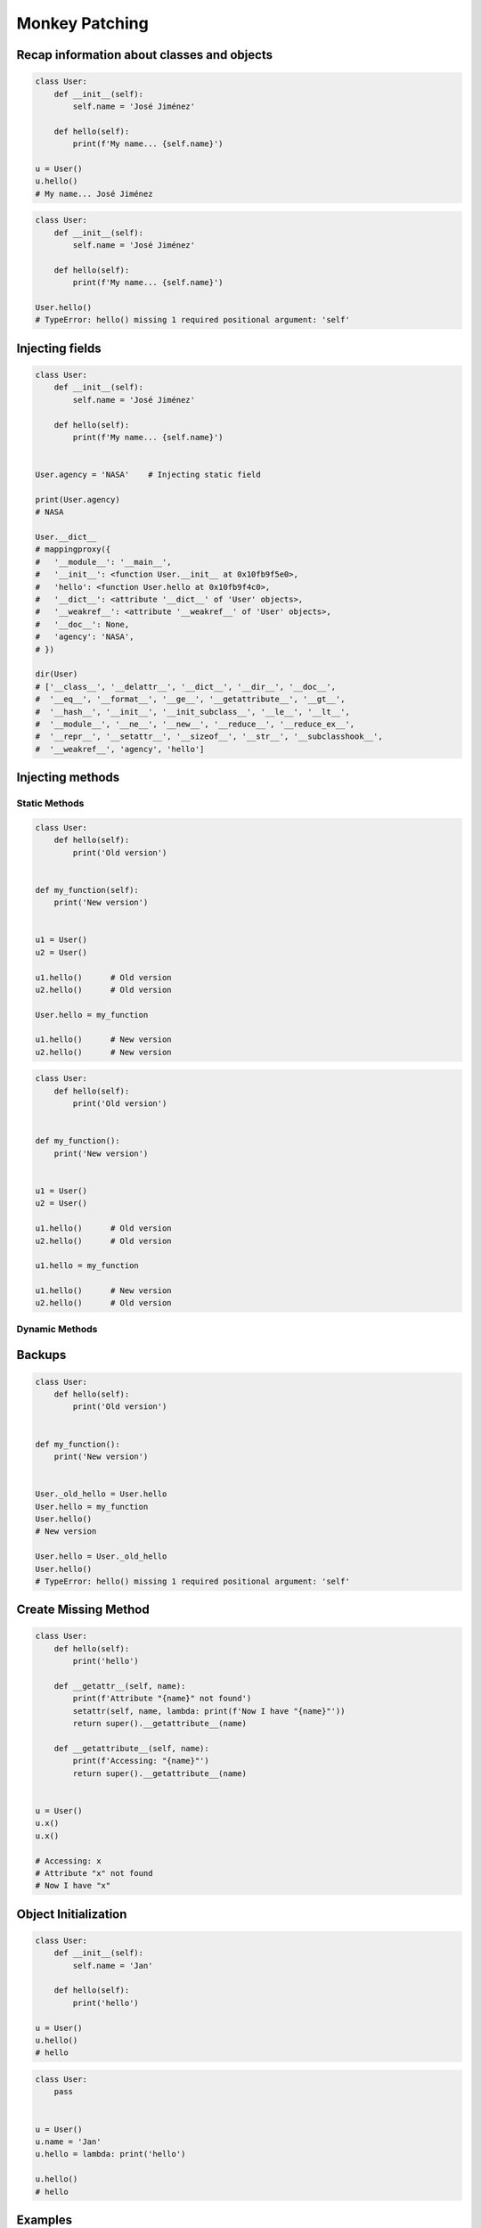 ***************
Monkey Patching
***************


Recap information about classes and objects
===========================================
.. code-block:: python

    class User:
        def __init__(self):
            self.name = 'José Jiménez'

        def hello(self):
            print(f'My name... {self.name}')

    u = User()
    u.hello()
    # My name... José Jiménez

.. code-block:: python

    class User:
        def __init__(self):
            self.name = 'José Jiménez'

        def hello(self):
            print(f'My name... {self.name}')

    User.hello()
    # TypeError: hello() missing 1 required positional argument: 'self'


Injecting fields
================
.. code-block:: python

    class User:
        def __init__(self):
            self.name = 'José Jiménez'

        def hello(self):
            print(f'My name... {self.name}')


    User.agency = 'NASA'    # Injecting static field

    print(User.agency)
    # NASA

    User.__dict__
    # mappingproxy({
    #   '__module__': '__main__',
    #   '__init__': <function User.__init__ at 0x10fb9f5e0>,
    #   'hello': <function User.hello at 0x10fb9f4c0>,
    #   '__dict__': <attribute '__dict__' of 'User' objects>,
    #   '__weakref__': <attribute '__weakref__' of 'User' objects>,
    #   '__doc__': None,
    #   'agency': 'NASA',
    # })

    dir(User)
    # ['__class__', '__delattr__', '__dict__', '__dir__', '__doc__',
    #  '__eq__', '__format__', '__ge__', '__getattribute__', '__gt__',
    #  '__hash__', '__init__', '__init_subclass__', '__le__', '__lt__',
    #  '__module__', '__ne__', '__new__', '__reduce__', '__reduce_ex__',
    #  '__repr__', '__setattr__', '__sizeof__', '__str__', '__subclasshook__',
    #  '__weakref__', 'agency', 'hello']


Injecting methods
=================

Static Methods
--------------
.. code-block:: python
    :caption: Note, that there is no ``self`` as a first argument to ``function``

    class User:
        def hello(self):
            print('Old version')


    def my_function():
        print('New version')


    User.hello = my_function
    User.hello()
    # New version

.. code-block:: python

    class User:
        def hello(self):
            print('Old version')


    def my_function(self):
        print('New version')


    u1 = User()
    u2 = User()

    u1.hello()      # Old version
    u2.hello()      # Old version

    User.hello = my_function

    u1.hello()      # New version
    u2.hello()      # New version

.. code-block:: python

    class User:
        def hello(self):
            print('Old version')


    def my_function():
        print('New version')


    u1 = User()
    u2 = User()

    u1.hello()      # Old version
    u2.hello()      # Old version

    u1.hello = my_function

    u1.hello()      # New version
    u2.hello()      # Old version

.. code-block:: python
    :caption: Injecting static and dynamic methods to class

    class User:
        pass


    def my_staticmethod():
        print('My Static Method')

    def my_dynamicmethod(self):
        print('My Dynamic Method')

    User.my_staticmethod = my_staticmethod
    User.my_dynamicmethod = my_dynamicmethod
    User.my_staticlambda = lambda: print('My Static Lambda')
    User.my_dynamiclambda = lambda self: print('My Dynamic Lambda')


    User.my_staticmethod()      # My Static Method
    User.my_dynamicmethod()     # TypeError: my_dynamicmethod() missing 1 required positional argument: 'self'
    User.my_staticlambda()      # My Static Lambda
    User.my_dynamiclambda()     # TypeError: <lambda>() missing 1 required positional argument: 'self'

    u = User()

    u.my_staticmethod()         # TypeError: my_staticmethod() takes 0 positional arguments but 1 was given
    u.my_dynamicmethod()        # My Dynamic Method
    u.my_staticlambda()         # TypeError: <lambda>() takes 0 positional arguments but 1 was given
    u.my_dynamiclambda()        # My Dynamic Lambda

.. code-block:: python
    :caption: Injecting static methods with parameters

    class User:
        pass


    def my_staticmethod(*args, **kwargs):
        print(f'My Static Method, args: {args}, kwargs: {kwargs}')

    User.my_staticmethod = my_staticmethod
    User.my_staticlambda = lambda *args, **kwargs: print(f'My Static Lambda, args: {args}, kwargs: {kwargs}')


    User.my_staticmethod()
    # My Static Method, args: (), kwargs: {}

    User.my_staticmethod(1, 2, 3, d=4, e=5, f=6)
    # My Static Method, args: (1, 2, 3), kwargs: {'d': 4, 'e': 5, 'f': 6}

    User.my_staticlambda()
    # My Static Lambda, args: (), kwargs: {}

    User.my_staticlambda(1, 2, 3, d=4, e=5, f=6)
    # My Static Lambda, args: (1, 2, 3), kwargs: {'d': 4, 'e': 5, 'f': 6}

Dynamic Methods
---------------
.. code-block:: python
    :caption: Note, that there is no ``self`` as a first argument to ``lambda``

    class User:
        pass


    u = User()
    u.hello = lambda name: print(f'My name... {name}')

    u.hello('José Jiménez')
    # My name... José Jiménez

.. code-block:: python
    :caption: Note, although there is ``self`` in ``lambda``, it is not passed as an argument

    class User:
        def __init__(self):
            self.name = 'Jan Twardowski'


    u = User()
    u.hello = lambda self: print(f'My name... {self.name}')

    u.hello()
    # TypeError: <lambda>() missing 1 required positional argument: 'self'

    u.hello('José Jiménez')
    # AttributeError: 'str' object has no attribute 'name'

.. code-block:: python
    :caption: Note, the ``self`` argument to ``lambda``

    class User:
        pass


    User.hello = lambda self: print(f'My name... {self.name}')

    u = User()
    u.name = 'José Jiménez'

    u.hello()
    # My name... José Jiménez


Backups
=======
.. code-block:: python

    class User:
        def hello(self):
            print('Old version')


    def my_function():
        print('New version')


    User._old_hello = User.hello
    User.hello = my_function
    User.hello()
    # New version

    User.hello = User._old_hello
    User.hello()
    # TypeError: hello() missing 1 required positional argument: 'self'


Create Missing Method
=====================
.. code-block:: python

    class User:
        def hello(self):
            print('hello')

        def __getattr__(self, name):
            print(f'Attribute "{name}" not found')
            setattr(self, name, lambda: print(f'Now I have "{name}"'))
            return super().__getattribute__(name)

        def __getattribute__(self, name):
            print(f'Accessing: "{name}"')
            return super().__getattribute__(name)


    u = User()
    u.x()
    u.x()

    # Accessing: x
    # Attribute "x" not found
    # Now I have "x"


Object Initialization
=====================
.. code-block:: python

    class User:
        def __init__(self):
            self.name = 'Jan'

        def hello(self):
            print('hello')

    u = User()
    u.hello()
    # hello

.. code-block:: python

    class User:
        pass


    u = User()
    u.name = 'Jan'
    u.hello = lambda: print('hello')

    u.hello()
    # hello


Examples
========
.. code-block:: python

    import datetime
    import json


    def datetime_encoder(self, obj):
        if isinstance(obj, datetime.date):
            return f'{obj:%Y-%m-%d}'
        else:
            return str(obj)

    json.JSONEncoder.default = datetime_encoder

    result = {"datetime": datetime.date(1961, 4, 12)}
    json.dumps(result)
    # {"datetime": "1961-04-12"}


Assignments
===========
.. todo:: Create Assignments
